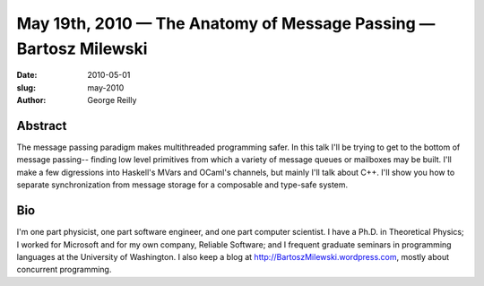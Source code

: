 May 19th, 2010 — The Anatomy of Message Passing — Bartosz Milewski 
##################################################################

:date: 2010-05-01
:slug: may-2010
:author: George Reilly

Abstract
~~~~~~~~

The message passing paradigm makes multithreaded programming safer.
In this talk I'll be trying to get to the bottom of message passing--
finding low level primitives from which a variety of message queues or
mailboxes may be built.
I'll make a few digressions into Haskell's MVars and OCaml's channels,
but mainly I'll talk about C++.
I'll show you how to separate synchronization from message storage
for a composable and type-safe system.

Bio
~~~

I'm one part physicist, one part software engineer, and one part computer scientist.
I have a Ph.D. in Theoretical Physics;
I worked for Microsoft and for my own company, Reliable Software;
and I frequent graduate seminars in programming languages at the University of Washington.
I also keep a blog at
`http://BartoszMilewski.wordpress.com <http://BartoszMilewski.wordpress.com>`_,
mostly about concurrent programming.
